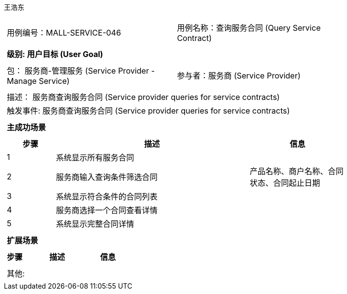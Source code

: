 王浩东
[cols="1a"]
|===

|
[frame="none"]
[cols="1,1"]
!===
! 用例编号：MALL-SERVICE-046
! 用例名称：查询服务合同 (Query Service Contract)
!===

|
[frame="none"]
[cols="1", options="header"]
!===
! 级别: 用户目标 (User Goal)
!===

|
[frame="none"]
[cols="2"]
!===
! 包： 服务商-管理服务 (Service Provider - Manage Service)
! 参与者：服务商 (Service Provider)
!===

|
[frame="none"]
[cols="1"]
!===
! 描述： 服务商查询服务合同 (Service provider queries for service contracts)
! 触发事件: 服务商查询服务合同 (Service provider queries for service contracts)
!===

|
[frame="none"]
[cols="1", options="header"]
!===
! 主成功场景
!===

|
[frame="none"]
[cols="1,4,2", options="header"]
!===
! 步骤 ! 描述 ! 信息

! 1
! 系统显示所有服务合同
! 

! 2
! 服务商输入查询条件筛选合同
! 产品名称、商户名称、合同状态、合同起止日期

! 3
! 系统显示符合条件的合同列表
! 

! 4
! 服务商选择一个合同查看详情
!

! 5
! 系统显示完整合同详情
! 

!===

|
[frame="none"]
[cols="1", options="header"]
!===
! 扩展场景
!===

|
[frame="none"]
[cols="1,4,2", options="header"]
!===
! 步骤 ! 描述 ! 信息

!===

|
[frame="none"]
[cols="1"]
!===
! 其他:
!===
|===
